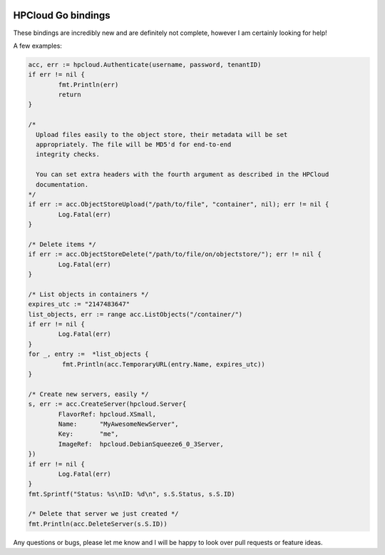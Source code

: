 .. image:: https://travis-ci.org/AeroNotix/hpcloud.png?branch=master

HPCloud Go bindings
===================


These bindings are incredibly new and are definitely not complete, however I
am certainly looking for help!

A few examples:

.. code-block:: go

	acc, err := hpcloud.Authenticate(username, password, tenantID)
	if err != nil {
		fmt.Println(err)
		return
	}

	/*
	  Upload files easily to the object store, their metadata will be set
	  appropriately. The file will be MD5'd for end-to-end
	  integrity checks.

	  You can set extra headers with the fourth argument as described in the HPCloud
	  documentation.
	*/
	if err := acc.ObjectStoreUpload("/path/to/file", "container", nil); err != nil {
		Log.Fatal(err)
	}

	/* Delete items */
	if err := acc.ObjectStoreDelete("/path/to/file/on/objectstore/"); err != nil {
		Log.Fatal(err)
	}

	/* List objects in containers */
	expires_utc := "2147483647"
	list_objects, err := range acc.ListObjects("/container/")
	if err != nil {
		Log.Fatal(err)
	}
	for _, entry :=  *list_objects {
		 fmt.Println(acc.TemporaryURL(entry.Name, expires_utc))
	}

	/* Create new servers, easily */
	s, err := acc.CreateServer(hpcloud.Server{
		FlavorRef: hpcloud.XSmall,
		Name:      "MyAwesomeNewServer",
		Key:       "me",
		ImageRef:  hpcloud.DebianSqueeze6_0_3Server,
	})
	if err != nil {
		Log.Fatal(err)
	}
	fmt.Sprintf("Status: %s\nID: %d\n", s.S.Status, s.S.ID)

	/* Delete that server we just created */
	fmt.Println(acc.DeleteServer(s.S.ID))


Any questions or bugs, please let me know and I will be happy to look over pull
requests or feature ideas.
